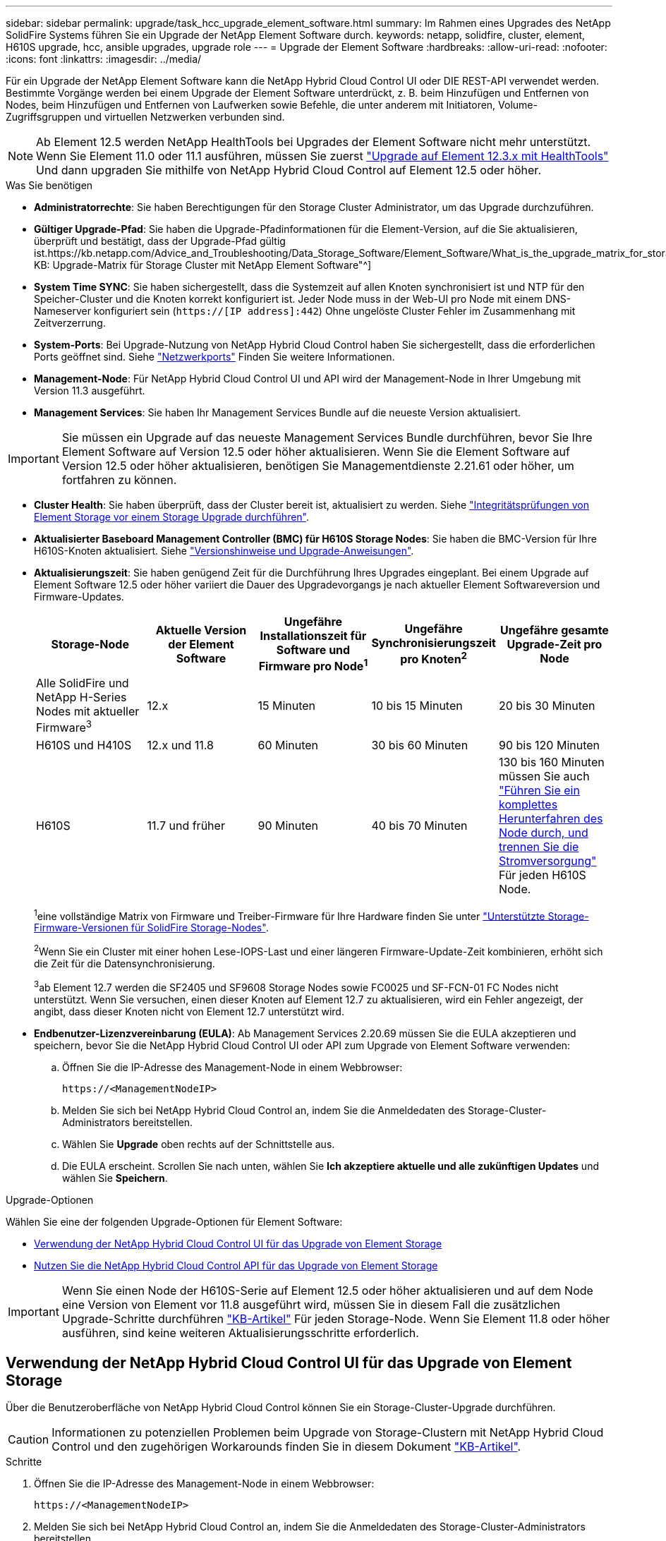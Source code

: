 ---
sidebar: sidebar 
permalink: upgrade/task_hcc_upgrade_element_software.html 
summary: Im Rahmen eines Upgrades des NetApp SolidFire Systems führen Sie ein Upgrade der NetApp Element Software durch. 
keywords: netapp, solidfire, cluster, element, H610S upgrade, hcc, ansible upgrades, upgrade role 
---
= Upgrade der Element Software
:hardbreaks:
:allow-uri-read: 
:nofooter: 
:icons: font
:linkattrs: 
:imagesdir: ../media/


[role="lead"]
Für ein Upgrade der NetApp Element Software kann die NetApp Hybrid Cloud Control UI oder DIE REST-API verwendet werden. Bestimmte Vorgänge werden bei einem Upgrade der Element Software unterdrückt, z. B. beim Hinzufügen und Entfernen von Nodes, beim Hinzufügen und Entfernen von Laufwerken sowie Befehle, die unter anderem mit Initiatoren, Volume-Zugriffsgruppen und virtuellen Netzwerken verbunden sind.


NOTE: Ab Element 12.5 werden NetApp HealthTools bei Upgrades der Element Software nicht mehr unterstützt. Wenn Sie Element 11.0 oder 11.1 ausführen, müssen Sie zuerst link:https://docs.netapp.com/us-en/element-software-123/upgrade/task_hcc_upgrade_element_software.html#upgrade-element-software-at-connected-sites-using-healthtools["Upgrade auf Element 12.3.x mit HealthTools"^] Und dann upgraden Sie mithilfe von NetApp Hybrid Cloud Control auf Element 12.5 oder höher.

.Was Sie benötigen
* *Administratorrechte*: Sie haben Berechtigungen für den Storage Cluster Administrator, um das Upgrade durchzuführen.
* *Gültiger Upgrade-Pfad*: Sie haben die Upgrade-Pfadinformationen für die Element-Version, auf die Sie aktualisieren, überprüft und bestätigt, dass der Upgrade-Pfad gültig ist.https://kb.netapp.com/Advice_and_Troubleshooting/Data_Storage_Software/Element_Software/What_is_the_upgrade_matrix_for_storage_clusters_running_NetApp_Element_software%3F["NetApp KB: Upgrade-Matrix für Storage Cluster mit NetApp Element Software"^]
* *System Time SYNC*: Sie haben sichergestellt, dass die Systemzeit auf allen Knoten synchronisiert ist und NTP für den Speicher-Cluster und die Knoten korrekt konfiguriert ist. Jeder Node muss in der Web-UI pro Node mit einem DNS-Nameserver konfiguriert sein (`https://[IP address]:442`) Ohne ungelöste Cluster Fehler im Zusammenhang mit Zeitverzerrung.
* *System-Ports*: Bei Upgrade-Nutzung von NetApp Hybrid Cloud Control haben Sie sichergestellt, dass die erforderlichen Ports geöffnet sind. Siehe link:../storage/reference_prereq_network_port_requirements.html["Netzwerkports"] Finden Sie weitere Informationen.
* *Management-Node*: Für NetApp Hybrid Cloud Control UI und API wird der Management-Node in Ihrer Umgebung mit Version 11.3 ausgeführt.
* *Management Services*: Sie haben Ihr Management Services Bundle auf die neueste Version aktualisiert.



IMPORTANT: Sie müssen ein Upgrade auf das neueste Management Services Bundle durchführen, bevor Sie Ihre Element Software auf Version 12.5 oder höher aktualisieren. Wenn Sie die Element Software auf Version 12.5 oder höher aktualisieren, benötigen Sie Managementdienste 2.21.61 oder höher, um fortfahren zu können.

* *Cluster Health*: Sie haben überprüft, dass der Cluster bereit ist, aktualisiert zu werden. Siehe link:task_hcc_upgrade_element_prechecks.html["Integritätsprüfungen von Element Storage vor einem Storage Upgrade durchführen"].
* *Aktualisierter Baseboard Management Controller (BMC) für H610S Storage Nodes*: Sie haben die BMC-Version für Ihre H610S-Knoten aktualisiert. Siehe link:https://docs.netapp.com/us-en/hci/docs/rn_H610S_BMC_3.84.07.html["Versionshinweise und Upgrade-Anweisungen"^].
* *Aktualisierungszeit*: Sie haben genügend Zeit für die Durchführung Ihres Upgrades eingeplant. Bei einem Upgrade auf Element Software 12.5 oder höher variiert die Dauer des Upgradevorgangs je nach aktueller Element Softwareversion und Firmware-Updates.
+
[cols="20,20,20,20,20"]
|===
| Storage-Node | Aktuelle Version der Element Software | Ungefähre Installationszeit für Software und Firmware pro Node^1^ | Ungefähre Synchronisierungszeit pro Knoten^2^ | Ungefähre gesamte Upgrade-Zeit pro Node 


| Alle SolidFire und NetApp H-Series Nodes mit aktueller Firmware^3^ | 12.x | 15 Minuten | 10 bis 15 Minuten | 20 bis 30 Minuten 


| H610S und H410S | 12.x und 11.8 | 60 Minuten | 30 bis 60 Minuten | 90 bis 120 Minuten 


| H610S | 11.7 und früher | 90 Minuten | 40 bis 70 Minuten | 130 bis 160 Minuten müssen Sie auch https://kb.netapp.com/Advice_and_Troubleshooting/Hybrid_Cloud_Infrastructure/H_Series/NetApp_H610S_storage_node_power_off_and_on_procedure["Führen Sie ein komplettes Herunterfahren des Node durch, und trennen Sie die Stromversorgung"^] Für jeden H610S Node. 
|===
+
^1^eine vollständige Matrix von Firmware und Treiber-Firmware für Ihre Hardware finden Sie unter link:../hardware/fw_storage_nodes.html["Unterstützte Storage-Firmware-Versionen für SolidFire Storage-Nodes"].

+
^2^Wenn Sie ein Cluster mit einer hohen Lese-IOPS-Last und einer längeren Firmware-Update-Zeit kombinieren, erhöht sich die Zeit für die Datensynchronisierung.

+
^3^ab Element 12.7 werden die SF2405 und SF9608 Storage Nodes sowie FC0025 und SF-FCN-01 FC Nodes nicht unterstützt. Wenn Sie versuchen, einen dieser Knoten auf Element 12.7 zu aktualisieren, wird ein Fehler angezeigt, der angibt, dass dieser Knoten nicht von Element 12.7 unterstützt wird.

* *Endbenutzer-Lizenzvereinbarung (EULA)*: Ab Management Services 2.20.69 müssen Sie die EULA akzeptieren und speichern, bevor Sie die NetApp Hybrid Cloud Control UI oder API zum Upgrade von Element Software verwenden:
+
.. Öffnen Sie die IP-Adresse des Management-Node in einem Webbrowser:
+
[listing]
----
https://<ManagementNodeIP>
----
.. Melden Sie sich bei NetApp Hybrid Cloud Control an, indem Sie die Anmeldedaten des Storage-Cluster-Administrators bereitstellen.
.. Wählen Sie *Upgrade* oben rechts auf der Schnittstelle aus.
.. Die EULA erscheint. Scrollen Sie nach unten, wählen Sie *Ich akzeptiere aktuelle und alle zukünftigen Updates* und wählen Sie *Speichern*.




.Upgrade-Optionen
Wählen Sie eine der folgenden Upgrade-Optionen für Element Software:

* <<Verwendung der NetApp Hybrid Cloud Control UI für das Upgrade von Element Storage>>
* <<Nutzen Sie die NetApp Hybrid Cloud Control API für das Upgrade von Element Storage>>



IMPORTANT: Wenn Sie einen Node der H610S-Serie auf Element 12.5 oder höher aktualisieren und auf dem Node eine Version von Element vor 11.8 ausgeführt wird, müssen Sie in diesem Fall die zusätzlichen Upgrade-Schritte durchführen https://kb.netapp.com/Advice_and_Troubleshooting/Hybrid_Cloud_Infrastructure/H_Series/NetApp_H610S_storage_node_power_off_and_on_procedure["KB-Artikel"^] Für jeden Storage-Node. Wenn Sie Element 11.8 oder höher ausführen, sind keine weiteren Aktualisierungsschritte erforderlich.



== Verwendung der NetApp Hybrid Cloud Control UI für das Upgrade von Element Storage

Über die Benutzeroberfläche von NetApp Hybrid Cloud Control können Sie ein Storage-Cluster-Upgrade durchführen.


CAUTION: Informationen zu potenziellen Problemen beim Upgrade von Storage-Clustern mit NetApp Hybrid Cloud Control und den zugehörigen Workarounds finden Sie in diesem Dokument https://kb.netapp.com/Advice_and_Troubleshooting/Hybrid_Cloud_Infrastructure/NetApp_HCI/Potential_issues_and_workarounds_when_running_storage_upgrades_using_NetApp_Hybrid_Cloud_Control["KB-Artikel"^].

.Schritte
. Öffnen Sie die IP-Adresse des Management-Node in einem Webbrowser:
+
[listing]
----
https://<ManagementNodeIP>
----
. Melden Sie sich bei NetApp Hybrid Cloud Control an, indem Sie die Anmeldedaten des Storage-Cluster-Administrators bereitstellen.
. Wählen Sie *Upgrade* oben rechts auf der Schnittstelle aus.
. Wählen Sie auf der Seite *Upgrades* die Option *Speicherung*.
+
Auf der Registerkarte *Storage* werden die Speichercluster aufgelistet, die Teil Ihrer Installation sind. Wenn durch NetApp Hybrid Cloud Control auf ein Cluster zugegriffen werden kann, wird es nicht auf der Seite *Upgrades* angezeigt.

. Wählen Sie eine der folgenden Optionen aus und führen Sie die für das Cluster zutreffenden Schritte aus:
+
[cols="2*"]
|===
| Option | Schritte 


| Alle Cluster laufen mit Element 11.8 und höher  a| 
.. Wählen Sie *Durchsuchen*, um das heruntergeladene Aktualisierungspaket hochzuladen.
.. Warten Sie, bis der Upload abgeschlossen ist. In einer Statusleiste wird der Status des Uploads angezeigt.
+

CAUTION: Der Datei-Upload geht verloren, wenn Sie vom Browser-Fenster wegnavigieren.

+
Nach dem erfolgreichen Hochladen und Validierungen der Datei wird eine Meldung auf dem Bildschirm angezeigt. Die Validierung kann mehrere Minuten in Anspruch nehmen. Wenn Sie zu diesem Zeitpunkt vom Browser-Fenster weg navigieren, bleibt der Datei-Upload erhalten.

.. Wählen Sie *Upgrade Starten*.
+

TIP: Der *Upgrade-Status* ändert sich während des Upgrades, um den Status des Prozesses anzuzeigen. Es ändert sich auch in Reaktion auf Aktionen, die Sie ergreifen, z. B. die Unterbrechung des Upgrades oder wenn das Upgrade einen Fehler zurückgibt. Siehe <<Statusänderungen des Upgrades>>.

+

NOTE: Während das Upgrade läuft, können Sie die Seite verlassen und zu einem späteren Zeitpunkt zurückkehren, um den Fortschritt zu überwachen. Die Seite aktualisiert den Status und die aktuelle Version nicht dynamisch, wenn die Cluster-Zeile ausgeblendet ist. Die Cluster-Zeile muss erweitert werden, um die Tabelle zu aktualisieren, oder Sie können die Seite aktualisieren.

+
Sie können Protokolle herunterladen, nachdem die Aktualisierung abgeschlossen ist.





| Sie aktualisieren ein H610S Cluster mit Element Version vor 11.8.  a| 
.. Wählen Sie den Dropdown-Pfeil neben dem Cluster aus, das Sie aktualisieren möchten, und wählen Sie aus den verfügbaren Upgrade-Versionen aus.
.. Wählen Sie *Upgrade Starten*. Nach Abschluss des Upgrades werden Sie von der Benutzeroberfläche aufgefordert, weitere Aktualisierungsschritte durchzuführen.
.. Führen Sie die zusätzlichen Schritte aus, die im erforderlich sind https://kb.netapp.com/Advice_and_Troubleshooting/Hybrid_Cloud_Infrastructure/H_Series/NetApp_H610S_storage_node_power_off_and_on_procedure["KB-Artikel"^], Und bestätigen Sie in der Benutzeroberfläche, dass Sie Phase 2 abgeschlossen haben.


Sie können Protokolle herunterladen, nachdem die Aktualisierung abgeschlossen ist. Informationen zu den verschiedenen Änderungen des Aktualisierungsstatus finden Sie unter <<Statusänderungen des Upgrades>>.

|===




=== Statusänderungen des Upgrades

Hier sind die verschiedenen Status, in denen die Spalte *Upgrade Status* in der UI vor, während und nach dem Upgrade-Prozess angezeigt wird:

[cols="2*"]
|===
| Upgrade-Status | Beschreibung 


| Auf dem aktuellen Stand | Der Cluster wurde auf die aktuellste verfügbare Element Version aktualisiert. 


| Verfügbare Versionen | Neuere Versionen von Element und/oder Storage Firmware stehen für ein Upgrade zur Verfügung. 


| In Bearbeitung | Das Upgrade läuft. In einer Statusleiste wird der Aktualisierungsstatus angezeigt. Auf dem Bildschirm werden zudem Fehler auf Node-Ebene angezeigt und die Node-ID jedes Node im Cluster wird angezeigt, wenn das Upgrade fortschreitet. Sie können den Status jedes Knotens über die Element-UI oder das NetApp Element Plug-in für vCenter Server UI überwachen. 


| Anhalten Des Upgrades | Sie können das Upgrade anhalten. Je nach Status des Upgrade-Prozesses kann der Pause-Vorgang erfolgreich oder fehlgeschlagen sein. Es wird eine UI-Eingabeaufforderung angezeigt, in der Sie aufgefordert werden, den Pause-Vorgang zu bestätigen. Um sicherzustellen, dass sich das Cluster vor dem Anhalten eines Upgrades an einem sicheren Ort befindet, kann es bis zu zwei Stunden dauern, bis der Upgrade-Vorgang vollständig angehalten ist. Um das Upgrade fortzusetzen, wählen Sie *Fortsetzen*. 


| Angehalten | Sie haben das Upgrade angehalten. Wählen Sie *Fortsetzen*, um den Prozess fortzusetzen. 


| Fehler | Während des Upgrades ist ein Fehler aufgetreten. Sie können das Fehlerprotokoll herunterladen und an den NetApp Support senden. Nachdem Sie den Fehler behoben haben, können Sie zur Seite zurückkehren und *Fortsetzen* wählen. Wenn Sie das Upgrade fortsetzen, geht die Statusleiste einige Minuten lang zurück, während das System die Zustandsprüfung ausführt und den aktuellen Status des Upgrades überprüft. 


| Füllen Sie das Follow-up aus | Nur für H610S Nodes, die ein Upgrade von Element Version vor 11.8 durchführen. Nachdem Phase 1 des Upgrade-Vorgangs abgeschlossen ist, werden Sie in diesem Zustand aufgefordert, weitere Aktualisierungsschritte auszuführen (siehe https://kb.netapp.com/Advice_and_Troubleshooting/Hybrid_Cloud_Infrastructure/H_Series/NetApp_H610S_storage_node_power_off_and_on_procedure["KB-Artikel"^]). Nachdem Sie Phase 2 abgeschlossen und bestätigt haben, dass Sie den Vorgang abgeschlossen haben, ändert sich der Status auf *bis Datum*. 
|===


== Nutzen Sie die NetApp Hybrid Cloud Control API für das Upgrade von Element Storage

Mit APIs können Storage-Nodes in einem Cluster auf die neueste Element Softwareversion aktualisiert werden. Sie können ein Automatisierungstool Ihrer Wahl zum Ausführen der APIs verwenden. Der hier dokumentierte API-Workflow nutzt die REST-API-UI, die am Management-Node verfügbar ist.

.Schritte
. Laden Sie das Storage-Upgrade-Paket auf ein Gerät herunter, auf das der Management-Node zugreifen kann.
+
Wechseln Sie zur Element Software https://mysupport.netapp.com/site/products/all/details/element-software/downloads-tab["download-Seite"^] Und laden Sie das neueste Storage-Node-Image herunter.

. Laden Sie das Storage-Upgrade-Paket auf den Management-Node hoch:
+
.. Öffnen Sie die REST-API-UI für den Management-Node:
+
[listing]
----
https://<ManagementNodeIP>/package-repository/1/
----
.. Wählen Sie *autorisieren* aus, und füllen Sie Folgendes aus:
+
... Geben Sie den Benutzernamen und das Passwort für den Cluster ein.
... Geben Sie die Client-ID als ein `mnode-client`.
... Wählen Sie *autorisieren*, um eine Sitzung zu starten.
... Schließen Sie das Autorisierungsfenster.


.. Wählen Sie in DER REST API-Benutzeroberfläche *POST /Packages* aus.
.. Wählen Sie *Probieren Sie es aus*.
.. Wählen Sie *Durchsuchen* und wählen Sie das Aktualisierungspaket aus.
.. Wählen Sie *Ausführen*, um den Upload zu initiieren.
.. Kopieren Sie die Paket-ID aus der Antwort, und speichern Sie sie (`"id"`) Für den Einsatz in einem späteren Schritt.


. Überprüfen Sie den Status des Uploads.
+
.. Wählen Sie in DER REST-API-Benutzeroberfläche *GET​ /packages​/{id}​/Status* aus.
.. Wählen Sie *Probieren Sie es aus*.
.. Geben Sie die Paket-ID ein, die Sie im vorherigen Schritt in *id* kopiert haben.
.. Wählen Sie *Ausführen*, um die Statusanforderung zu initiieren.
+
Die Antwort zeigt an `state` Als `SUCCESS` Nach Abschluss.



. Suchen Sie die Storage Cluster ID:
+
.. Öffnen Sie die REST-API-UI für den Management-Node:
+
[listing]
----
https://<ManagementNodeIP>/inventory/1/
----
.. Wählen Sie *autorisieren* aus, und füllen Sie Folgendes aus:
+
... Geben Sie den Benutzernamen und das Passwort für den Cluster ein.
... Geben Sie die Client-ID als ein `mnode-client`.
... Wählen Sie *autorisieren*, um eine Sitzung zu starten.
... Schließen Sie das Autorisierungsfenster.


.. Wählen Sie in DER REST API-Benutzeroberfläche *GET /Installations* aus.
.. Wählen Sie *Probieren Sie es aus*.
.. Wählen Sie *Ausführen*.
.. Kopieren Sie als Antwort die Installations-Asset-ID (`"id"`).
.. Wählen Sie in DER REST-API-UI *GET /installations/{id}* aus.
.. Wählen Sie *Probieren Sie es aus*.
.. Fügen Sie die Installations-Asset-ID in das Feld *id* ein.
.. Wählen Sie *Ausführen*.
.. Kopieren Sie aus der Antwort die Storage-Cluster-ID und speichern Sie sie (`"id"`) Des Clusters Sie beabsichtigen, für die Verwendung in einem späteren Schritt zu aktualisieren.


. Führen Sie das Storage-Upgrade aus:
+
.. Öffnen Sie die Storage REST API-UI auf dem Management-Node:
+
[listing]
----
https://<ManagementNodeIP>/storage/1/
----
.. Wählen Sie *autorisieren* aus, und füllen Sie Folgendes aus:
+
... Geben Sie den Benutzernamen und das Passwort für den Cluster ein.
... Geben Sie die Client-ID als ein `mnode-client`.
... Wählen Sie *autorisieren*, um eine Sitzung zu starten.
... Schließen Sie das Autorisierungsfenster.


.. Wählen Sie *POST/Upgrades*.
.. Wählen Sie *Probieren Sie es aus*.
.. Geben Sie die Paket-ID des Upgrades in das Feld Parameter ein.
.. Geben Sie im Parameterfeld die Storage-Cluster-ID ein.
+
Die Nutzlast sollte wie im folgenden Beispiel aussehen:

+
[listing]
----
{
  "config": {},
  "packageId": "884f14a4-5a2a-11e9-9088-6c0b84e211c4",
  "storageId": "884f14a4-5a2a-11e9-9088-6c0b84e211c4"
}
----
.. Wählen Sie *Ausführen*, um das Upgrade zu initiieren.
+
Die Antwort sollte den Status als angeben `initializing`:

+
[listing]
----
{
  "_links": {
    "collection": "https://localhost:442/storage/upgrades",
    "self": "https://localhost:442/storage/upgrades/3fa85f64-1111-4562-b3fc-2c963f66abc1",
    "log": https://localhost:442/storage/upgrades/3fa85f64-1111-4562-b3fc-2c963f66abc1/log
  },
  "storageId": "114f14a4-1a1a-11e9-9088-6c0b84e200b4",
  "upgradeId": "334f14a4-1a1a-11e9-1055`-6c0b84e2001b4",
  "packageId": "774f14a4-1a1a-11e9-8888-6c0b84e200b4",
  "config": {},
  "state": "initializing",
  "status": {
    "availableActions": [
      "string"
    ],
    "message": "string",
    "nodeDetails": [
      {
        "message": "string",
        "step": "NodePreStart",
        "nodeID": 0,
        "numAttempt": 0
      }
    ],
    "percent": 0,
    "step": "ClusterPreStart",
    "timestamp": "2020-04-21T22:10:57.057Z",
    "failedHealthChecks": [
      {
        "checkID": 0,
        "name": "string",
        "displayName": "string",
        "passed": true,
        "kb": "string",
        "description": "string",
        "remedy": "string",
        "severity": "string",
        "data": {},
        "nodeID": 0
      }
    ]
  },
  "taskId": "123f14a4-1a1a-11e9-7777-6c0b84e123b2",
  "dateCompleted": "2020-04-21T22:10:57.057Z",
  "dateCreated": "2020-04-21T22:10:57.057Z"
}
----
.. Kopieren Sie die Upgrade-ID (`"upgradeId"`Das ist Teil der Antwort.


. Überprüfen Sie den Aktualisierungsfortschritt und die Ergebnisse:
+
.. Wählen Sie *GET ​/Upgrades/{upgradeId}* aus.
.. Wählen Sie *Probieren Sie es aus*.
.. Geben Sie die Upgrade-ID des vorherigen Schritts in *UpgradeId* ein.
.. Wählen Sie *Ausführen*.
.. Führen Sie einen der folgenden Schritte aus, wenn während des Upgrades Probleme oder besondere Anforderungen auftreten:
+
[cols="2*"]
|===
| Option | Schritte 


| Sie müssen Probleme mit dem Cluster-Systemzustand aufgrund von korrigieren `failedHealthChecks` Nachricht im Antwortkörper.  a| 
... Gehen Sie zu dem für jedes Problem angegebenen KB-Artikel oder führen Sie das angegebene Heilmittel aus.
... Wenn ein KB angegeben wird, führen Sie den im entsprechenden KB-Artikel beschriebenen Prozess aus.
... Nachdem Sie Clusterprobleme behoben haben, authentifizieren Sie sich bei Bedarf erneut und wählen Sie *PUT ​/Upgrades/{UpgradeId}* aus.
... Wählen Sie *Probieren Sie es aus*.
... Geben Sie die Upgrade-ID des vorherigen Schritts in *UpgradeId* ein.
... Eingabe `"action":"resume"` Im Anforderungsgremium.
+
[listing]
----
{
  "action": "resume"
}
----
... Wählen Sie *Ausführen*.




| Sie müssen das Upgrade unterbrechen, da das Wartungsfenster geschlossen wird oder aus einem anderen Grund.  a| 
... Bei Bedarf erneut authentifizieren und *PUT ​/Upgrades/{UpgradeId}* auswählen.
... Wählen Sie *Probieren Sie es aus*.
... Geben Sie die Upgrade-ID des vorherigen Schritts in *UpgradeId* ein.
... Eingabe `"action":"pause"` Im Anforderungsgremium.
+
[listing]
----
{
  "action": "pause"
}
----
... Wählen Sie *Ausführen*.




| Wenn Sie ein H610S Cluster mit einer Elementversion vor 11.8 aktualisieren, wird der Status angezeigt `finishedNeedsAck` Im Antwortkörper.Sie müssen für jeden H610S Storage-Node zusätzliche Aktualisierungsschritte durchführen.  a| 
... Führen Sie die weiteren Aktualisierungsschritte hier aus https://kb.netapp.com/Advice_and_Troubleshooting/Hybrid_Cloud_Infrastructure/H_Series/NetApp_H610S_storage_node_power_off_and_on_procedure["KB-Artikel"^] Für jeden Node.
... Bei Bedarf erneut authentifizieren und *PUT ​/Upgrades/{UpgradeId}* auswählen.
... Wählen Sie *Probieren Sie es aus*.
... Geben Sie die Upgrade-ID des vorherigen Schritts in *UpgradeId* ein.
... Eingabe `"action":"acknowledge"` Im Anforderungsgremium.
+
[listing]
----
{
  "action": "acknowledge"
}
----
... Wählen Sie *Ausführen*.


|===
.. Führen Sie die *GET ​/Upgrades/{upgradeId}* API nach Bedarf mehrmals aus, bis der Prozess abgeschlossen ist.
+
Während des Upgrades, die `status` Zeigt an `running` Wenn keine Fehler aufgetreten sind. Wenn jeder Node aktualisiert wird, wird der `step` Wertänderungen an `NodeFinished`.

+
Das Upgrade wurde erfolgreich abgeschlossen, wenn der abgeschlossen wurde `percent` Wert ist `100` Und das `state` Zeigt an `finished`.







== Was geschieht bei einem Upgrade mit NetApp Hybrid Cloud Control

Wenn während eines Upgrades ein Laufwerk oder ein Node ausfällt, zeigt die Element-UI Clusterfehler an. Der Upgrade-Prozess setzt nicht auf den nächsten Node fort und wartet auf die Behebung der Cluster-Fehler. Die Fortschrittsleiste in der UI zeigt an, dass das Upgrade auf die Behebung der Cluster-Fehler wartet. In dieser Phase funktioniert die Auswahl von *Pause* in der Benutzeroberfläche nicht, da das Upgrade wartet, bis der Cluster wieder gesund ist. Sie müssen NetApp Support beauftragen, die Fehleruntersuchung zu unterstützen.

NetApp Hybrid Cloud Control verfügt über eine festgelegte Wartezeit von drei Stunden. In diesem Fall kann es zu einem der folgenden Szenarien kommen:

* Die Behebung von Clusterfehlern erfolgt innerhalb des dreistündigen Zeitfensters und das Upgrade wird fortgesetzt. Sie müssen in diesem Szenario keine Maßnahmen ergreifen.
* Das Problem besteht nach drei Stunden weiter, und der Aktualisierungsstatus zeigt *Fehler* mit einem roten Banner an. Sie können das Upgrade fortsetzen, indem Sie nach der Behebung des Problems *Fortsetzen* auswählen.
* Der NetApp Support hat festgestellt, dass das Upgrade vorübergehend abgebrochen werden muss, damit Korrekturmaßnahmen vor dem dreistündigen Fenster durchgeführt werden können. Der Support verwendet die API, um das Upgrade abzubrechen.



CAUTION: Wenn das Cluster-Upgrade abgebrochen wird, während ein Node aktualisiert wird, kann dies dazu führen, dass die Laufwerke nicht ordnungsgemäß vom Node entfernt werden. Wenn die Laufwerke unnormal entfernt werden, muss das Hinzufügen der Laufwerke während eines Upgrades manuell durch den NetApp Support erfolgen. Der Node kann länger dauern, um Firmware-Updates durchzuführen oder Aktivitäten zur Synchronisierung nach dem Update durchzuführen. Wenn der Upgrade-Fortschritt blockiert wird, wenden Sie sich an den NetApp Support.

[discrete]
== Weitere Informationen

* https://docs.netapp.com/us-en/element-software/index.html["Dokumentation von SolidFire und Element Software"]
* https://docs.netapp.com/us-en/vcp/index.html["NetApp Element Plug-in für vCenter Server"^]


